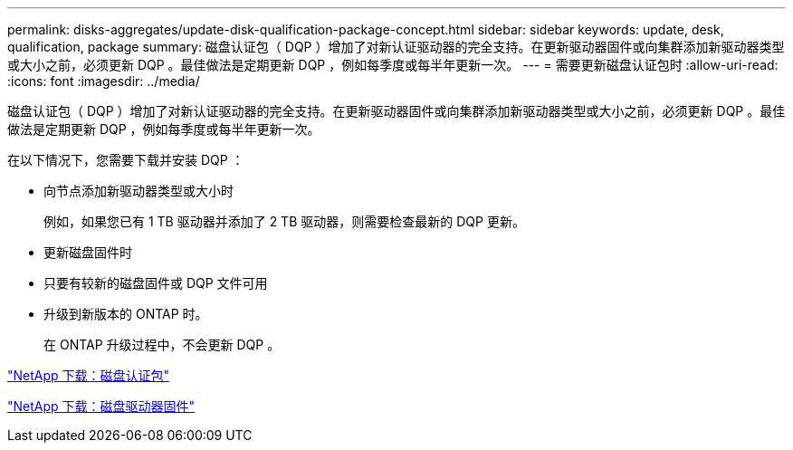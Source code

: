 ---
permalink: disks-aggregates/update-disk-qualification-package-concept.html 
sidebar: sidebar 
keywords: update, desk, qualification, package 
summary: 磁盘认证包（ DQP ）增加了对新认证驱动器的完全支持。在更新驱动器固件或向集群添加新驱动器类型或大小之前，必须更新 DQP 。最佳做法是定期更新 DQP ，例如每季度或每半年更新一次。 
---
= 需要更新磁盘认证包时
:allow-uri-read: 
:icons: font
:imagesdir: ../media/


[role="lead"]
磁盘认证包（ DQP ）增加了对新认证驱动器的完全支持。在更新驱动器固件或向集群添加新驱动器类型或大小之前，必须更新 DQP 。最佳做法是定期更新 DQP ，例如每季度或每半年更新一次。

在以下情况下，您需要下载并安装 DQP ：

* 向节点添加新驱动器类型或大小时
+
例如，如果您已有 1 TB 驱动器并添加了 2 TB 驱动器，则需要检查最新的 DQP 更新。

* 更新磁盘固件时
* 只要有较新的磁盘固件或 DQP 文件可用
* 升级到新版本的 ONTAP 时。
+
在 ONTAP 升级过程中，不会更新 DQP 。



https://mysupport.netapp.com/site/downloads/firmware/disk-drive-firmware/download/DISKQUAL/ALL/qual_devices.zip["NetApp 下载：磁盘认证包"^]

https://mysupport.netapp.com/site/downloads/firmware/disk-drive-firmware["NetApp 下载：磁盘驱动器固件"^]
